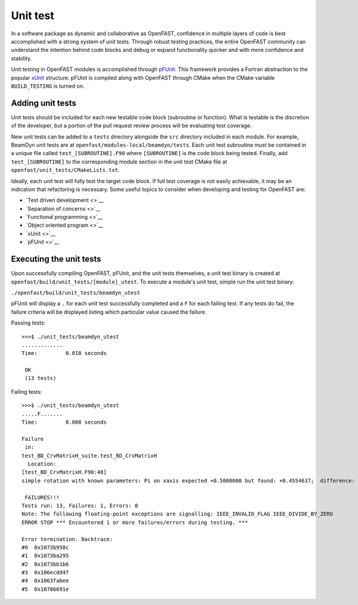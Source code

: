 Unit test
=========

In a software package as dynamic and collaborative as OpenFAST, confidence in multiple
layers of code is best accomplished with a strong system of unit tests.
Through robust testing practices, the entire OpenFAST community can
understand the intention behind code blocks and debug or expand functionality
quicker and with more confidence and stability.

Unit testing in OpenFAST modules is accomplished through `pFUnit <http://pfunit.sourceforge.net>`__. 
This framework provides a Fortran abstraction to the popular `xUnit <https://en.wikipedia.org/wiki/XUnit>`__ 
structure. pFUnit is compiled along with OpenFAST through CMake when 
the CMake variable ``BUILD_TESTING`` is turned on.

Adding unit tests
-----------------

Unit tests should be included for each new testable code block (subroutine or function).
What is testable is the discretion of the developer, but a portion 
of the pull request review process will be evaluating test coverage.

New unit tests can be added to a ``tests`` directory alongside the ``src``
directory included in each module. For example, BeamDyn unit tests are at 
``openfast/modules-local/beamdyn/tests``. Each unit test subroutine
must be contained in a unique file called ``test_[SUBROUTINE].F90`` where
``[SUBROUTINE]`` is the code block being tested. Finally, add ``test_[SUBROUTINE]``
to the corresponding module section in the unit test CMake file at 
``openfast/unit_tests/CMakeLists.txt``.

Ideally, each unit test will fully test the target code block. If full test coverage
is not easily achievable, it may be an indication that refactoring is necessary.
Some useful topics to consider when developing and testing for OpenFAST are:

- `Test driven development <>`__
- `Separation of concerns <>`__
- `Functional programming <>`__
- `Object oriented program <>`__
- `xUnit <>`__
- `pFUnit <>`__


Executing the unit tests
------------------------

Upon successfully compiling OpenFAST, pFUnit, and the unit tests
themselves, a unit test binary is created at ``openfast/build/unit_tests/[module]_utest``.
To execute a module's unit test, simple run the unit test binary:

``./openfast/build/unit_tests/beamdyn_utest``

pFUnit will display a ``.`` for each unit test successfully completed
and a ``F`` for each failing test. If any tests do fail, the failure 
criteria will be displayed listing which particular value caused 
the failure.

Passing tests:

::
  
  >>>$ ./unit_tests/beamdyn_utest 
  .............
  Time:         0.018 seconds
    
   OK
   (13 tests)


Failing tests:

::
  
  >>>$ ./unit_tests/beamdyn_utest 
  .....F.......
  Time:         0.008 seconds
    
  Failure
   in: 
  test_BD_CrvMatrixH_suite.test_BD_CrvMatrixH
    Location: 
  [test_BD_CrvMatrixH.F90:48]
  simple rotation with known parameters: Pi on xaxis expected +0.5000000 but found: +0.4554637;  difference: |+0.4453627E-01| > tolerance:+0.1000000E-13;  first difference at element [1, 1].
    
   FAILURES!!!
  Tests run: 13, Failures: 1, Errors: 0
  Note: The following floating-point exceptions are signalling: IEEE_INVALID_FLAG IEEE_DIVIDE_BY_ZERO
  ERROR STOP *** Encountered 1 or more failures/errors during testing. ***

  Error termination. Backtrace:
  #0  0x1073b958c
  #1  0x1073ba295
  #2  0x1073bb1b6
  #3  0x106ecdd4f
  #4  0x1063fabee
  #5  0x10706691e
